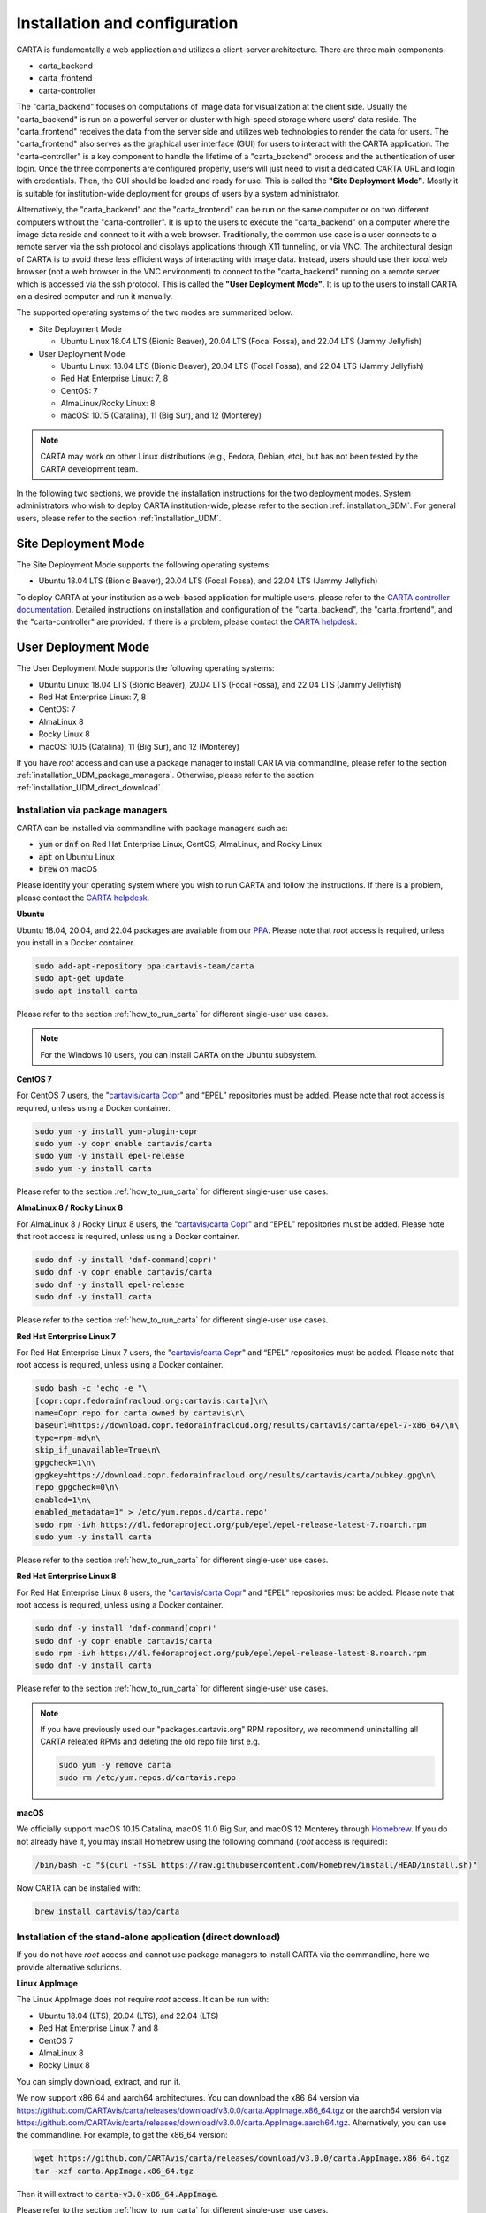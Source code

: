 .. _installation_configuration:

Installation and configuration
==============================
CARTA is fundamentally a web application and utilizes a client-server architecture. There are three main components:

* carta_backend
* carta_frontend
* carta-controller

The "carta_backend" focuses on computations of image data for visualization at the client side. Usually the "carta_backend" is run on a powerful server or cluster with high-speed storage where users' data reside. The "carta_frontend" receives the data from the server side and utilizes web technologies to render the data for users. The "carta_frontend" also serves as the graphical user interface (GUI) for users to interact with the CARTA application. The "carta-controller" is a key component to handle the lifetime of a "carta_backend" process and the authentication of user login. Once the three components are configured properly, users will just need to visit a dedicated CARTA URL and login with credentials. Then, the GUI should be loaded and ready for use. This is called the **"Site Deployment Mode"**. Mostly it is suitable for institution-wide deployment for groups of users by a system administrator.

Alternatively, the "carta_backend" and the "carta_frontend" can be run on the same computer or on two different computers without the "carta-controller". It is up to the users to execute the "carta_backend" on a computer where the image data reside and connect to it with a web browser. Traditionally, the common use case is a user connects to a remote server via the ssh protocol and displays applications through X11 tunneling, or via VNC. The architectural design of CARTA is to avoid these less efficient ways of interacting with image data. Instead, users should use their *local* web browser (not a web browser in the VNC environment) to connect to the "carta_backend" running on a remote server which is accessed via the ssh protocol. This is called the **"User Deployment Mode"**. It is up to the users to install CARTA on a desired computer and run it manually.

The supported operating systems of the two modes are summarized below.

* Site Deployment Mode
  
  * Ubuntu Linux 18.04 LTS (Bionic Beaver), 20.04 LTS (Focal Fossa), and 22.04 LTS (Jammy Jellyfish)

* User Deployment Mode

  * Ubuntu Linux: 18.04 LTS (Bionic Beaver), 20.04 LTS (Focal Fossa), and 22.04 LTS (Jammy Jellyfish)
  * Red Hat Enterprise Linux: 7, 8
  * CentOS: 7
  * AlmaLinux/Rocky Linux: 8
  * macOS: 10.15 (Catalina), 11 (Big Sur), and 12 (Monterey)

.. note::
   CARTA may work on other Linux distributions (e.g., Fedora, Debian, etc), but has not been tested by the CARTA development team.


In the following two sections, we provide the installation instructions for the two deployment modes. System administrators who wish to deploy CARTA institution-wide, please refer to the section  :ref:`installation_SDM`. For general users, please refer to the section :ref:`installation_UDM`.

.. _installation_SDM:

Site Deployment Mode
--------------------
The Site Deployment Mode supports the following operating systems:

* Ubuntu 18.04 LTS (Bionic Beaver), 20.04 LTS (Focal Fossa), and 22.04 LTS (Jammy Jellyfish)

To deploy CARTA at your institution as a web-based application for multiple users, please refer to the  `CARTA controller documentation <https://carta-controller.readthedocs.io/en/dev/>`_. Detailed instructions on installation and configuration of the "carta_backend", the "carta_frontend", and the "carta-controller" are provided. If there is a problem, please contact the `CARTA helpdesk <mailto:support@carta.freshdesk.com>`_.


.. _installation_UDM:

User Deployment Mode
--------------------
The User Deployment Mode supports the following operating systems:

* Ubuntu Linux: 18.04 LTS (Bionic Beaver), 20.04 LTS (Focal Fossa), and 22.04 LTS (Jammy Jellyfish)
* Red Hat Enterprise Linux: 7, 8
* CentOS: 7
* AlmaLinux 8
* Rocky Linux 8
* macOS: 10.15 (Catalina), 11 (Big Sur), and 12 (Monterey)

If you have *root* access and can use a package manager to install CARTA via commandline, please refer to the section :ref:`installation_UDM_package_managers`. Otherwise, please refer to the section :ref:`installation_UDM_direct_download`.



.. _installation_UDM_package_managers:

Installation via package managers
^^^^^^^^^^^^^^^^^^^^^^^^^^^^^^^^^
CARTA can be installed via commandline with package managers such as:

* :code:`yum` or :code:`dnf` on Red Hat Enterprise Linux, CentOS, AlmaLinux, and Rocky Linux
* :code:`apt` on Ubuntu Linux
* :code:`brew` on macOS

Please identify your operating system where you wish to run CARTA and follow the instructions. If there is a problem, please contact the `CARTA helpdesk <mailto:support@carta.freshdesk.com>`_.

**Ubuntu**

Ubuntu 18.04, 20.04, and 22.04 packages are available from our `PPA <https://launchpad.net/~cartavis-team/+archive/ubuntu/carta>`_. Please note that *root* access is required, unless you install in a Docker container.

.. code-block:: bash

   sudo add-apt-repository ppa:cartavis-team/carta
   sudo apt-get update
   sudo apt install carta

Please refer to the section :ref:`how_to_run_carta` for different single-user use cases.

.. note::
   For the Windows 10 users, you can install CARTA on the Ubuntu subsystem.

**CentOS 7**

For CentOS 7 users, the "`cartavis/carta Copr <https://copr.fedorainfracloud.org/coprs/cartavis/carta/>`_" and “EPEL” repositories must be added. Please note that root access is required, unless using a Docker container.


.. code-block:: bash

   sudo yum -y install yum-plugin-copr
   sudo yum -y copr enable cartavis/carta
   sudo yum -y install epel-release
   sudo yum -y install carta

Please refer to the section :ref:`how_to_run_carta` for different single-user use cases.



**AlmaLinux 8 / Rocky Linux 8**

For AlmaLinux 8 / Rocky Linux 8 users, the "`cartavis/carta Copr <https://copr.fedorainfracloud.org/coprs/cartavis/carta/>`_" and “EPEL” repositories must be added. Please note that root access is required, unless using a Docker container.


.. code-block:: bash

   sudo dnf -y install 'dnf-command(copr)'
   sudo dnf -y copr enable cartavis/carta
   sudo dnf -y install epel-release
   sudo dnf -y install carta

Please refer to the section :ref:`how_to_run_carta` for different single-user use cases.


**Red Hat Enterprise Linux 7**

For Red Hat Enterprise Linux 7 users, the "`cartavis/carta Copr <https://copr.fedorainfracloud.org/coprs/cartavis/carta/>`_" and “EPEL” repositories must be added. Please note that root access is required, unless using a Docker container.

.. code-block:: bash

   sudo bash -c 'echo -e "\
   [copr:copr.fedorainfracloud.org:cartavis:carta]\n\
   name=Copr repo for carta owned by cartavis\n\
   baseurl=https://download.copr.fedorainfracloud.org/results/cartavis/carta/epel-7-x86_64/\n\
   type=rpm-md\n\
   skip_if_unavailable=True\n\
   gpgcheck=1\n\
   gpgkey=https://download.copr.fedorainfracloud.org/results/cartavis/carta/pubkey.gpg\n\
   repo_gpgcheck=0\n\
   enabled=1\n\
   enabled_metadata=1" > /etc/yum.repos.d/carta.repo'
   sudo rpm -ivh https://dl.fedoraproject.org/pub/epel/epel-release-latest-7.noarch.rpm
   sudo yum -y install carta

Please refer to the section :ref:`how_to_run_carta` for different single-user use cases.


**Red Hat Enterprise Linux 8**

For Red Hat Enterprise Linux 8 users, the "`cartavis/carta Copr <https://copr.fedorainfracloud.org/coprs/cartavis/carta/>`_" and “EPEL” repositories must be added. Please note that root access is required, unless using a Docker container.

.. code-block:: bash

   sudo dnf -y install 'dnf-command(copr)'
   sudo dnf -y copr enable cartavis/carta
   sudo rpm -ivh https://dl.fedoraproject.org/pub/epel/epel-release-latest-8.noarch.rpm
   sudo dnf -y install carta

Please refer to the section :ref:`how_to_run_carta` for different single-user use cases.


.. note::
   If you have previously used our "packages.cartavis.org" RPM repository, we recommend uninstalling all CARTA releated RPMs and deleting the old repo file first e.g.

   .. code-block:: bash

      sudo yum -y remove carta
      sudo rm /etc/yum.repos.d/cartavis.repo


**macOS**

We officially support macOS 10.15 Catalina, macOS 11.0 Big Sur, and macOS 12 Monterey through `Homebrew <https://brew.sh/>`_. If you do not already have it, you may install Homebrew using the following command (*root* access is required):

.. code-block:: bash

   /bin/bash -c "$(curl -fsSL https://raw.githubusercontent.com/Homebrew/install/HEAD/install.sh)"

Now CARTA can be installed with:   

.. code-block:: bash

   brew install cartavis/tap/carta

   
.. _installation_UDM_direct_download:

Installation of the stand-alone application (direct download)
^^^^^^^^^^^^^^^^^^^^^^^^^^^^^^^^^^^^^^^^^^^^^^^^^^^^^^^^^^^^^
If you do not have *root* access and cannot use package managers to install CARTA via the commandline, here we provide alternative solutions.

**Linux AppImage**

The Linux AppImage does not require *root* access. It can be run with:

* Ubuntu 18.04 (LTS), 20.04 (LTS), and 22.04 (LTS)
* Red Hat Enterprise Linux 7 and 8  
* CentOS 7
* AlmaLinux 8
* Rocky Linux 8

You can simply download, extract, and run it. 

We now support x86_64 and aarch64 architectures. You can download the x86_64 version via https://github.com/CARTAvis/carta/releases/download/v3.0.0/carta.AppImage.x86_64.tgz or the aarch64 version via https://github.com/CARTAvis/carta/releases/download/v3.0.0/carta.AppImage.aarch64.tgz. Alternatively, you can use the commandline. For example, to get the x86_64 version:

.. code-block:: bash

   wget https://github.com/CARTAvis/carta/releases/download/v3.0.0/carta.AppImage.x86_64.tgz
   tar -xzf carta.AppImage.x86_64.tgz

Then it will extract to :code:`carta-v3.0-x86_64.AppImage`.

Please refer to the section :ref:`how_to_run_carta` for different single-user use cases.


**macOS Electron Desktop**

The Intel macOS Electron Desktop version can be downloaded via https://github.com/CARTAvis/carta/releases/download/v3.0.0/CARTA-v3.0-Intel.dmg and the native M1/M2-series macOS Electron Desktop version for new Apple Silicon Macs can be downloaded via https://github.com/CARTAvis/carta/releases/download/v3.0.0/CARTA-v3.0-M1.dmg. 

After downloading, open the DMG installer and drag-and-drop the CARTA icon to the Applications folder.

.. note::
   You may create an alias for starting the CARTA Electron version through your terminal. To do so, please open your "~/.zshrc" file (or "~/.bashrc" if you use bash) in a text editor and add the following line:

   .. code-block:: bash

      alias carta='/Applications/CARTA.app/Contents/MacOS/CARTA'

You may use a different alias rather than 'carta' e.g. 'carta-v3.0' or 'carta-electron'.

Please refer to the section :ref:`how_to_run_carta` for different single-user use cases.




   
.. _how_to_run_carta:

How to run CARTA?
-----------------
There are different ways of running CARTA in your working environment. Please identify the following use cases and follow the instructions accordingly.

* CARTA is installed in the "Site Deployment Mode" by my system administrator at my institute: :ref:`how_to_run_carta_sdm`.
* CARTA is installed in the "User Deployment Mode", and I would like to run CARTA on a *remote* server: :ref:`how_to_run_carta_udm_remote`
* CARTA is installed in the "User Deployment Mode", and I would like to run CARTA on a *local* computer: :ref:`how_to_run_carta_udm_local`

Please note that the CARTA GUI is run in the web browser environment. The supported browsers are:

* Google Chrome (tested with v104)
* Firefox (tested with v103)
* Safari (tested with v15.5)

Other browsers may work but they are not tested. 



.. note::
   CARTA requires WebGL2 in order to render images properly. Please ensure WebGL2 is supported in your browser. You can verify your browser with https://webglreport.com/?v=2. 


.. _how_to_run_carta_sdm:

Site Deployment Mode: connecting CARTA
^^^^^^^^^^^^^^^^^^^^^^^^^^^^^^^^^^^^^^
If your institute has CARTA deployed for multiple users, you should have a dedicated URL to access CARTA (please check with your system administrator). What you need to do is to access the URL with your favourite browser and you should see a dashboard similar to the following.

.. raw:: html

   <img src="_static/carta_sdm_login.png" 
     style="width:70%;height:auto;">


.. note::
   When you are already authorized, you may not see the login page when you access the CARTA URL. Instead, the CARTA GUI should just appear and be ready for use.

After you provide your credentials, you should see the CARTA GUI directly and it is ready to use.

When CARTA is deployed in the "Site Deployment Mode", a "**Server**" option is available in the "**File**" menu. With the "**Server**" menu, you can restart the "carta_backend" process, logout of the CARTA service, or visit the dashboard for more options.   

.. raw:: html

   <img src="_static/carta_sdm_file_menu.png" 
     style="width:50%;height:auto;">

The dashboard looks like the following screenshot. With it, additionally you can request a new CARTA session as a new browser tab. Note that this new session shares the same carta_backend process with the existing sessions. 

.. raw:: html

   <img src="_static/carta_sdm_dashboard.png" 
     style="width:70%;height:auto;">

Additionally, you can view the program log via the dashboard for debugging purposes.

.. raw:: html

   <img src="_static/carta_sdm_log.png" 
     style="width:100%;height:auto;">






.. _how_to_run_carta_udm_remote:

User Deployment Mode: running CARTA on a remote server
^^^^^^^^^^^^^^^^^^^^^^^^^^^^^^^^^^^^^^^^^^^^^^^^^^^^^^
After you have successfully installed CARTA on a *remote* server via a package manager or by downloading the AppImage, you can try the following example to initialize CARTA with commandline:

.. code-block:: bash

   # CARTA installed via a package manager (yum, apt, or brew)
   carta --no_browser
   # CARTA installed by downloading the AppImage
   ./carta-v3.0-x86_64.AppImage --no_browser

Please ensure that you have the :code:`--no_browser` flag set. Then you should see something like the following in your terminal:

.. code-block:: text

   [2021-06-03 10:30:57.536] [info] Writing to the log file: /Users/spongebob/.carta/log/carta.log
   [2021-06-03 10:30:57.537] [info] /usr/local/bin/carta_backend: Version 3.0.0
   [2021-06-03 10:30:57.574] [info] Serving CARTA frontend from /usr/local/Cellar/carta-beta/3.0.0/share/carta/frontend
   [2021-06-03 10:30:57.575] [info] Listening on port 3002 with top level folder /, starting folder /Users/spongebob. The number of OpenMP worker threads will be handled automatically.
   [2021-06-03 10:30:57.575] [info] CARTA is accessible at http://192.168.0.128:3002/?token=E1A26527-8226-4FD5-8369-2FCD00BACEE0

The last line contains the unique URL (e.g., :code:`http://192.168.0.128:3002/?token=E1A26527-8226-4FD5-8369-2FCD00BACEE0`) for you to access the CARTA process that you have just started up. You will need to copy the URL and paste it to your *local* web browser to initialize the CARTA GUI. Please note that by "local", we mean the computer that you are using directly in front of you. Please do not use a web browser from the remote server to prevent potential failure due to lack of WebGL2 support.

More CARTA initialization flags are available in the section :ref:`carta_init_flag`.

.. warning::
   It is critical to have the :code:`--no_browser` flag set when you launch CARTA on a *remote* server. If the flag is not set, CARTA will launch the default web browser on the remote server. If you have enabled X11 tunneling when you access the remote server via the ssh protocol, the web browser will be displayed in your local computer via X11. Otherwise, you will not see any browser displayed in your screen. Even the web browser from the remote server is displayed successfully with CARTA initialized, we *do not recommend* using CARTA in this way because the rendering is much less efficient and possibly your image will not be rendered properly due to lack of WebGL2 support. 


If you would like to initialize CARTA with an image loaded in the image viewer or a folder loaded in the file browser, please try:

.. code-block:: bash

   # CARTA installed via a package manager (yum, apt, or brew)
   carta M51.fits --no_browser
   carta /alma/data --no_browser
   # CARTA installed by downloading the AppImage
   ./carta-v3.0-x86_64.AppImage M51.fits --no_browser
   ./carta-v3.0-x86_64.AppImage /alma/data --no_browser



.. _how_to_run_carta_udm_local:

User Deployment Mode: running CARTA on a local computer
^^^^^^^^^^^^^^^^^^^^^^^^^^^^^^^^^^^^^^^^^^^^^^^^^^^^^^^
After you have successfully installed CARTA on your *local* computer via a package manager or by downloading the AppImage, you can try the following example to initialize CARTA with the commandline:

.. code-block:: bash

   # CARTA installed via a package manager (yum, apt, or brew)
   carta
   # CARTA installed by downloading the AppImage
   ./carta-v3.0-x86_64.AppImage

Then you should see something like the following in your terminal *and* the CARTA GUI initializing in your default web browser:

.. code-block:: text

   [2021-06-03 11:03:41.279] [info] Writing to the log file: /Users/spongebob/.carta/log/carta.log
   [2021-06-03 11:03:41.280] [info] /usr/local/bin/carta_backend: Version 3.0.0
   [2021-06-03 11:03:41.289] [info] Serving CARTA frontend from /usr/local/Cellar/carta-beta/3.0.0/share/carta/frontend
   [2021-06-03 11:03:41.289] [info] Listening on port 3002 with top level folder /, starting folder /Users/spongebob. The number of OpenMP worker threads will be handled automatically.
   [2021-06-03 11:03:41.446] [info] CARTA is accessible at http://192.168.0.128:3002/?token=C71D128D-3567-4EA1-B0F2-E703D63D8D0F
   [2021-06-03 11:03:45.209] [info] Session 1 [192.168.0.128] Connected. Num sessions: 1

Your web browser is automatically launched to access the URL on the second last line. If you would like to disable this automation, please add the :code:`--no_browser` flag when you launch CARTA with commandline. If you would like to have this web browser automation but with more control on browser type or brower properties, please refer to the section :ref:`browser_options`. More CARTA initialization flags are available in the section :ref:`carta_init_flag`.

.. note::
   If you wish to run the AppImage inside a Docker container, or your system has FUSE disabled, please prefix with the following environment variable:

   .. code-block:: bash

      APPIMAGE_EXTRACT_AND_RUN=1 ./carta-v3.0-x86_64.AppImage


If you would like to initialize CARTA with an image loaded in the image viewer or a folder loaded in the file browser, please try:

.. code-block:: bash
      
   # CARTA installed via a package manager (yum, apt, or brew)
   carta M51.fits --no_browser
   carta /alma/data --no_browser
   # CARTA installed by downloading the AppImage
   ./carta-v3.0-x86_64.AppImage M51.fits --no_browser
   ./carta-v3.0-x86_64.AppImage /alma/data --no_browser



.. _carta_init_flag:

CARTA initialization flags
--------------------------
CARTA supports a set of commandline flags for initialization. Try the following to see all options:

.. code-block:: bash

   # CARTA installed via a package manager (yum, apt, or brew)
   carta --help
   # CARTA installed by downloading the AppImage
   ./carta-v3.0-x86_64.AppImage --help

Then you should see:

.. code-block:: text

   Cube Analysis and Rendering Tool for Astronomy
   Usage:
     carta [OPTION...] <file or folder to open>

     -h, --help                    print usage
     -v, --version                 print version
         --verbosity <level>       display verbose logging from this level
                                   (default: 4)
         --no_log                  do not log output to a log file
         --log_performance         enable performance debug logs
         --log_protocol_messages   enable protocol message debug logs
         --no_frontend             disable built-in HTTP frontend interface
         --no_database             disable built-in HTTP database interface
         --no_browser              don't open the frontend URL in a browser on
                                   startup
         --browser <browser>       custom browser command
         --host <interface>        only listen on the specified interface (IP
                                   address or hostname)
     -p, --port <port>             manually set the HTTP and WebSocket port
                                   (default: 3002 or nearest available port)
     -t, --omp_threads <threads>   manually set OpenMP thread pool count
         --top_level_folder <dir>  set top-level folder for data files
         --frontend_folder <dir>   set folder from which frontend files are
                                   served
         --exit_timeout <sec>      number of seconds to stay alive after last
                                   session exits
         --initial_timeout <sec>   number of seconds to stay alive at start if
                                   no clients connect
         --idle_timeout <sec>      number of seconds to keep idle sessions alive
         --read_only_mode          disable write requests
         --enable_scripting        enable HTTP scripting interface
         --no_user_config          ignore user configuration file
         --no_system_config        ignore system configuration file

    Deprecated and debug options:
         --debug_no_auth      accept all incoming WebSocket connections on the
                              specified port (not secure; use with caution!)
         --threads <threads>  [deprecated] no longer supported
         --base <dir>         [deprecated] set starting folder for data files
                              (use the positional parameter instead)
         --root <dir>         [deprecated] use 'top_level_folder' instead
         --no_http            [deprecated] disable built-in HTTP frontend and
                              database interfaces (use 'no_frontend' and/or
                              'no_database' instead)

   By default the CARTA backend uses the current directory as the starting data 
   folder, and uses the root of the filesystem (/) as the top-level data folder. If 
   a custom top-level folder is set with 'top_level_folder', the backend will be 
   restricted from accessing files outside this directory. Positional parameters 
   may be used to set a different starting directory or to open files on startup.

   A built-in HTTP server is enabled by default. It serves the CARTA frontend and 
   provides an interface to the CARTA database. These features can be disabled with
   'no_frontend' and 'no_database', for example if the CARTA backend is being 
   invoked by the CARTA controller, which manages access to the frontend and 
   database independently. The HTTP server also provides a scripting interface, but
   this must be enabled explicitly with 'enable_scripting'.

   Frontend files are served from '../share/carta/frontend' (relative to the location of the backend 
   executable). A custom frontend location may be specified with 'frontend_folder'. 
   By default the backend listens for HTTP and WebSocket connections on all 
   available interfaces, and automatically selects the first available port 
   starting from 3002. 'host' may be used to restrict the backend to a specific 
   interface. 'port' may be used to set a specific port or to provide a range of 
   allowed ports.

   On startup the backend prints out a URL which can be used to launch the 
   frontend, and tries to open this URL in the default browser. It's possible to 
   disable this attempt completely with 'no_browser', or to provide a custom 
   browser command with 'browser'. 'no_browser' takes precedence. The custom 
   browser command may contain the placeholder CARTA_URL, which will be replaced by 
   the frontend URL. If the placeholder is omitted, the URL will be appended to the 
   end.

   By default the number of OpenMP threads is automatically set to the detected 
   number of logical cores. A fixed number may be set with 'omp_threads'.

   Logs are written both to the terminal and to a log file, '.carta/log/carta.log' 
   in the user's home directory. Logging to the file can be disabled with 'no_log'. 
   The log level is set with 'verbosity'. Possible log levels are:
    0   off
    1   critical
    2   error
    3   warning
    4   info
    5   debug

   Performance and protocol message logging is disabled by default, but can be 
   enabled with 'log_performance' and 'log_protocol_messages'. 'verbosity' takes 
   precedence: the additional log messages will only be visible if the level is set
   to 5 (debug). Performance logs are written to a separate log file, 
   '.carta/log/performance.log'.

   The 'exit_timeout' and 'initial_timeout' options are provided to shut the 
   backend down automatically if it is idle (if no clients are connected). 
   'idle_timeout' allows the backend to kill frontend sessions that are idle (no 
   longer sending messages to the backend).
    
   Enabling 'read_only_mode' prevents the backend from writing data (for example, 
   saving regions or generated images).
    
   'no_user_config' and 'no_system_config' may be used to ignore the user and 
   global configuration files, respectively.



If you have installed the macOS Electron Desktop version and set up an alias, a few commandline options are available:

.. code-block:: text

   CARTA Electron desktop version
   Usage:
   carta []             CARTA file browser will default to the current path.
         [<path>]       CARTA file browser will default to the specified    
                        path <path> e.g. carta ~/CARTA/Images               
         [<image>]      CARTA will directly open the image named <image>    
                        e.g. carta aJ.fits or carta ~/CARTA/Images/aJ.fits  
         --help         View this help output.                              
         --debug        Open the DevTools in the Electron window.           
 
          


.. _browser_options:

Browser options
---------------
A new option has been added to the CARTA backend executable which allows you to specify a custom browser command for CARTA to use to launch the frontend automatically. This option is still under development and has certain temporary limitations. We provide some examples below to demonstrate how it can be used.

The option is provided as an arbitrary string which includes a browser executable name as well as any custom flags that you would like to pass to the browser. The special placeholder CARTA_URL will be replaced by CARTA by the frontend URL, complete with the security token. It's only necessary to add this if there is something that you need to add after the URL -- otherwise you can leave it out and it will be appended to the end.

This command string can be passed to the :code:`carta` executable as a commandline argument (:code:`--browser`), or written permanently to a configuration file, or even used to create a custom launcher for your GUI environment. If your command contains spaces, please make sure that you quote it.

Commandline examples:

Chrome on Linux (select the correct executable name):

:code:`--browser="google-chrome --app=CARTA_URL --new-window&"`

:code:`--browser="chrome --app=CARTA_URL --new-window&"`

:code:`--browser="chromium-browser --app=CARTA_URL --new-window&"`

Firefox on Linux:

:code:`--browser="firefox -new-tab"`

:code:`--browser="firefox -new-window"`

macOS:

:code:`--browser="open -a firefox"`

:code:`--browser="open -a Google\ Chrome"`

:code:`--browser="open -n -a Google\ Chrome --args --app=CARTA_URL --new-window"`





Log and configuration files
---------------------------
For users who installed CARTA in the "User Deployment Mode", a set of configuration files are created in the :code:`~/.carta` folder after you have run CARTA once. You should see that two folders are created:

* config: configuration files including preferences and layouts
* log: backend log named as "carta.log"

The preferences and layout files are in the JSON format. The "preferences.json" file allows you to set up the preferences programmatically. A full set of options is available in :ref:`appendix_d_preferences_schema`. The layout folder contains all the custom layouts that you have created.



.. _fits2idia_installation:

Installation of fits2idia
-------------------------
CARTA provides a commandline tool "fits2idia" for you to convert a FITS image to the HDF5 (IDIA schema) format which helps to improve the user experience of image visualization and analysis significantly, especially for large image cubes. 

Installation via package managers
^^^^^^^^^^^^^^^^^^^^^^^^^^^^^^^^^

**Ubuntu**

The Ubuntu 18.04, 20.04, and 22.04 packages are available from our `PPA <https://launchpad.net/~cartavis-team/+archive/ubuntu/carta>`_. Please note that *root* access is required, unless you install in a Docker container.

.. code-block:: bash

   sudo add-apt-repository ppa:cartavis-team/carta
   sudo apt-get update
   sudo apt install fits2idia

**CentOS 7**

The "fits2idia" program is available from the "`cartavis/carta Copr <https://copr.fedorainfracloud.org/coprs/cartavis/carta/>`_" repository and requires packages from the "EPEL" repository.

.. code-block:: bash

   sudo yum -y install yum-plugin-copr
   sudo yum -y copr enable cartavis/carta
   sudo yum -y install epel-release
   sudo yum -y install fits2idia


**AlmaLinux 8 / Rocky Linux 8**

The "fits2idia" program is available from the "`cartavis/carta Copr <https://copr.fedorainfracloud.org/coprs/cartavis/carta/>`_" repository and requires packages from the "EPEL" repository.

.. code-block:: bash

   sudo dnf -y install 'dnf-command(copr)'
   sudo dnf -y copr enable cartavis/carta
   sudo dnf -y install epel-release
   sudo dnf -y install fits2idia


**Red Hat Enterprise Linux 7**

The "fits2idia" program is available from the "`cartavis/carta Copr <https://copr.fedorainfracloud.org/coprs/cartavis/carta/>`_" repository and requires packages from the "EPEL" repository.

.. code-block:: bash

   sudo bash -c 'echo -e "\
   [copr:copr.fedorainfracloud.org:cartavis:carta]\n\
   name=Copr repo for carta owned by cartavis\n\
   baseurl=https://download.copr.fedorainfracloud.org/results/cartavis/carta/epel-7-x86_64/\n\
   type=rpm-md\n\
   skip_if_unavailable=True\n\
   gpgcheck=1\n\
   gpgkey=https://download.copr.fedorainfracloud.org/results/cartavis/carta/pubkey.gpg\n\
   repo_gpgcheck=0\n\
   enabled=1\n\
   enabled_metadata=1" > /etc/yum.repos.d/carta.repo'
   sudo rpm -ivh https://dl.fedoraproject.org/pub/epel/epel-release-latest-7.noarch.rpm
   sudo yum -y install fits2idia


**Red Hat Enterprise Linux 8**

The "fits2idia" program is available from the "`cartavis/carta Copr <https://copr.fedorainfracloud.org/coprs/cartavis/carta/>`_" repository and requires packages from the "EPEL" repository.

.. code-block:: bash

   sudo dnf -y install 'dnf-command(copr)'
   sudo dnf -y copr enable cartavis/carta
   sudo rpm -ivh https://dl.fedoraproject.org/pub/epel/epel-release-latest-8.noarch.rpm
   sudo dnf -y install fits2idia


**macOS**

The "fits2idia" program can be installed via "homebrew" on macOS 11 (BigSur) and macOS 12 (Monterey). To install Homebrew, if not already installed:

.. code-block:: bash

   /bin/bash -c "$(curl -fsSL https://raw.githubusercontent.com/Homebrew/install/HEAD/install.sh)"

Then, "fits2idia" can be simply be installed with:

.. code-block:: bash

   brew install cartavis/tap/fits2idia


Other installation methods
^^^^^^^^^^^^^^^^^^^^^^^^^^
If you do not have "su" or "root" privilege to install "fits2idia" via package managers, you can consider the following alternatives.

**Linux AppImage**

For Linux users (Ubuntu/RedHat) without root access, an AppImage version of "fits2idia" may be used.

For x86_64 architectures:

.. code-block:: bash

   wget https://github.com/CARTAvis/fits2idia/releases/download/v0.1.15/fits2idia.AppImage.x86_64.tgz
   tar -xvf fits2idia.AppImage.x86_64.tgz

For aarch64 architectures:

.. code-block:: bash

   wget https://github.com/CARTAvis/fits2idia/releases/download/v0.1.15/fits2idia.AppImage.aarch64.tgz
   tar -xvf fits2idia.AppImage.aarch64.tgz



For easier access, an 'alias' may be set up for running it.


**macOS**

For macOS users who do not wish to use Homebrew, we have bundled the "fits2idia" program with the CARTA v3.0.0 Electron version for convenience. We recommend setting up an alias to use it.

Assuming you already have the CARTA v3.0.0 Electron version installed in the default location, you can create an alias to the 'fit2idia' executable. In your macOS terminal, open your "~/.zshrc" file (or "~/.bashrc" if you use bash) in a text editor and add the following line:

.. code-block:: bash

   alias fits2idia='/Applications/CARTA.app/Contents/Resources/app/carta-backend/bin/fits2idia'

Then, rither :code:`source ~/.zshrc`` (or :code:`source ~/.bashrc`) or open a new tab or terminal window to use "fits2idia".

.. _troubleshooting:

Troubleshooting
---------------
In this section, we provide common issues users have experienced so far and provide solutions. If none of the solutions work, please do contact `CARTA Helpdesk <support@carta.freshdesk.com>`_ for help.


* **I see images are not rendered in the image viewer.**

  1. (*common*) CARTA utilizes GPU-accelerated rendering techniques at the client side for image rendering. "WebGL2" support is required for Google Chrome, Firefox, and Safari web browsers. You can visit https://webglreport.com/?v=2 to see if your browser supports WebGL2. If WebGL1 (https://webglreport.com/?v=1) and WebGL2 are not supported by your browser, try one of the other ones listed above.
  
     If you see WebGL1 is supported but not WebGL2, please check your hardware to see if there is a discrete NVIDIA GPU. If so, please check the GPU driver version. There are open-source drivers and official NVIDIA proprietary drivers. If you are using the official NVIDIA proprietary drivers and experience the issue with WebGL2, there are open-source NVIDIA drivers available for 'Turing' or later NVIDIA GPUs (https://github.com/NVIDIA/open-gpu-kernel-modules)) that you could try instead, or vice versa.

  2. (*common*) CARTA uses GPU to render the image in the image viewer. If you are running CARTA remotely through a VNC window, the image may fail to render correctly leading to a blank image. In this case we recommend to use :code:`--no_browser` flag to launch CARTA at the remote server and use your local web browser to access the URL shown in your terminal. Please refer to the section :ref:`how_to_run_carta_udm_remote`.

  3. (*less common*) Check your browser version. It needs to support "*wasm*" streaming and be enabled. More information about browser support of WebAssembly can be found at https://caniuse.com/#search=WebAssembly.

     Some outdated RedHat7 distributions may have Firefox 52 ESR which although having WebAssembly support, it is deactivated by default. We recommend updating to a newer version of Firefox "sudo yum update firefox" or installing Google Chrome. If you can not update Firefox, you can try activating WebAssembly as follows:

     1) Open a new tab and enter "about:config" in the URL bar.
     2) A warning message will appear. Click the button to continue.
     3) In the search box enter "wasm" and the list will filter down to a few results.
     4) Double click each line related to "javascript.options.wasm" so that the "Value" column shows them as "true".
     5) Then simply close the "about:config" tab and the CARTA frontend should now load properly.

     As for the Chrome browser, WebAssembly support was introduced in Chrome version 51, but versions 51 to 56 have it deactivated by default. To activate WebAssembly in Chrome 51 to 56 enter "chrome://flags" in the URL bar, type WebAssembly in the search box that appears, and change each WebAssembly option to "Enabled". If you have Chrome version 57 or newer, WebAssembly should be activated by default.



* **The RedHat7 AppImage does not open and it prints a message suggesting to extract the AppImage using the** :code:`--appimage-extract` **flag.**

  This error is due to lack of FUSE (File System in Userspace) support. FUSE support in RedHat7 systems may be disabled in some institute environments for security reasons. If that is the case, please prefix with the :code:`APPIMAGE_EXTRACT_AND_RUN=1` environment variable. i.e. :code:`APPIMAGE_EXTRACT_AND_RUN=1 ./carta-v3.0-x86_64.AppImage`

* **There are error messages when I try to install CARTA using Homebrew**

  There could be various problems such as "dyld: Library not loaded" due to "libgrpc++.1.37.dylib" or "libprotobuf.26.dylib", for example. If you encounter similar errors, please try the following:

  .. code-block:: bash

     brew update
     brew remove cartavis/tap/carta
     brew install cartavis/tap/carta

  Or,

  .. code-block:: bash

     brew remove cartavis/tap/carta-beta
     brew --build-from-source cartavis/tap/carta-beta

  If the error mentions that "homebrew-core is a shallow clone". please try as it suggests:

  .. code-block:: bash

     git -C /usr/local/Homebrew/Library/Taps/homebrew/homebrew-core fetch --unshallow
     git -C /usr/local/Homebrew/Library/Taps/homebrew/homebrew-cask fetch --unshallow

     brew uninstall cartavis/tap/carta
     brew install cartavis/tap/carta

